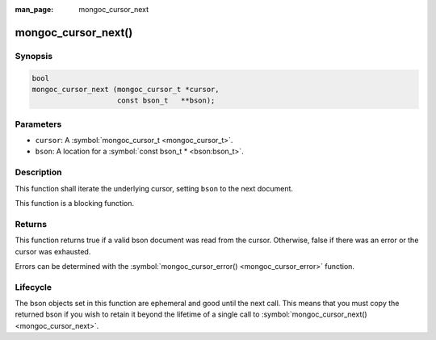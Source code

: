 :man_page: mongoc_cursor_next

mongoc_cursor_next()
====================

Synopsis
--------

.. code-block:: none

  bool
  mongoc_cursor_next (mongoc_cursor_t *cursor,
                      const bson_t   **bson);

Parameters
----------

* ``cursor``: A :symbol:`mongoc_cursor_t <mongoc_cursor_t>`.
* ``bson``: A location for a :symbol:`const bson_t * <bson:bson_t>`.

Description
-----------

This function shall iterate the underlying cursor, setting ``bson`` to the next document.

This function is a blocking function.

Returns
-------

This function returns true if a valid bson document was read from the cursor. Otherwise, false if there was an error or the cursor was exhausted.

Errors can be determined with the :symbol:`mongoc_cursor_error() <mongoc_cursor_error>` function.

Lifecycle
---------

The bson objects set in this function are ephemeral and good until the next call. This means that you must copy the returned bson if you wish to retain it beyond the lifetime of a single call to :symbol:`mongoc_cursor_next() <mongoc_cursor_next>`.

